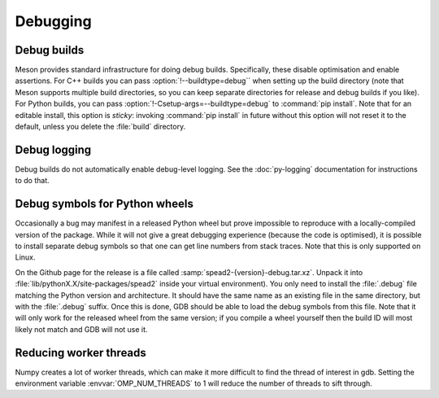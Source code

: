 Debugging
=========

Debug builds
------------
Meson provides standard infrastructure for doing debug builds. Specifically,
these disable optimisation and enable assertions. For C++ builds you can pass
:option:`!--buildtype=debug`` when setting up the build directory (note that Meson
supports multiple build directories, so you can keep separate directories for
release and debug builds if you like). For Python builds, you can pass
:option:`!-Csetup-args=--buildtype=debug` to :command:`pip install`. Note that
for an editable install, this option is *sticky*: invoking :command:`pip
install` in future without this option will not reset it to the default,
unless you delete the :file:`build` directory.

Debug logging
-------------
Debug builds do not automatically enable debug-level logging. See the
:doc:`py-logging` documentation for instructions to do that.

Debug symbols for Python wheels
-------------------------------
Occasionally a bug may manifest in a released Python wheel but prove
impossible to reproduce with a locally-compiled version of the package. While
it will not give a great debugging experience (because the code is optimised),
it is possible to install separate debug symbols so that one can get line
numbers from stack traces. Note that this is only supported on Linux.

On the Github page for the release is a file called
:samp:`spead2-{version}-debug.tar.xz`. Unpack it into
:file:`lib/pythonX.X/site-packages/spead2` inside your virtual environment).
You only need to install the :file:`.debug` file matching the Python version
and architecture. It should have the same name as an existing file in the same
directory, but with the :file:`.debug` suffix. Once this is done, GDB should
be able to load the debug symbols from this file. Note that it will only work
for the released wheel from the same version; if you compile a wheel yourself
then the build ID will most likely not match and GDB will not use it.

Reducing worker threads
-----------------------
Numpy creates a lot of worker threads, which can make it more difficult to
find the thread of interest in gdb. Setting the environment variable
:envvar:`OMP_NUM_THREADS` to 1 will reduce the number of threads to sift
through.
